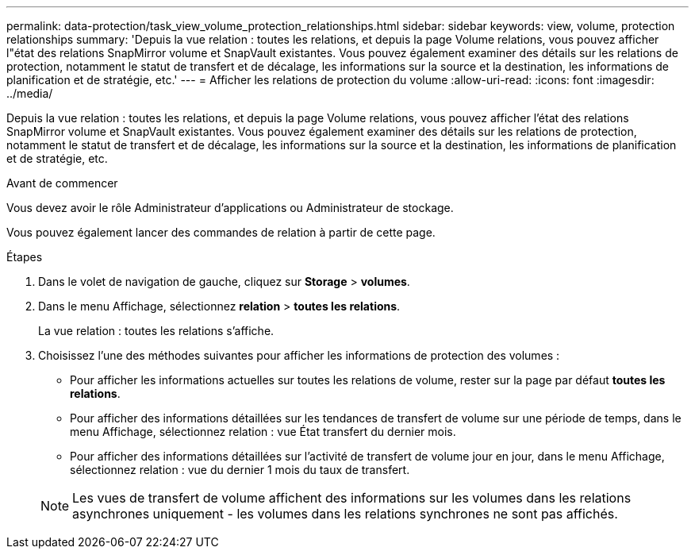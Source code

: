 ---
permalink: data-protection/task_view_volume_protection_relationships.html 
sidebar: sidebar 
keywords: view, volume, protection relationships 
summary: 'Depuis la vue relation : toutes les relations, et depuis la page Volume relations, vous pouvez afficher l"état des relations SnapMirror volume et SnapVault existantes. Vous pouvez également examiner des détails sur les relations de protection, notamment le statut de transfert et de décalage, les informations sur la source et la destination, les informations de planification et de stratégie, etc.' 
---
= Afficher les relations de protection du volume
:allow-uri-read: 
:icons: font
:imagesdir: ../media/


[role="lead"]
Depuis la vue relation : toutes les relations, et depuis la page Volume relations, vous pouvez afficher l'état des relations SnapMirror volume et SnapVault existantes. Vous pouvez également examiner des détails sur les relations de protection, notamment le statut de transfert et de décalage, les informations sur la source et la destination, les informations de planification et de stratégie, etc.

.Avant de commencer
Vous devez avoir le rôle Administrateur d'applications ou Administrateur de stockage.

Vous pouvez également lancer des commandes de relation à partir de cette page.

.Étapes
. Dans le volet de navigation de gauche, cliquez sur *Storage* > *volumes*.
. Dans le menu Affichage, sélectionnez *relation* > *toutes les relations*.
+
La vue relation : toutes les relations s'affiche.

. Choisissez l'une des méthodes suivantes pour afficher les informations de protection des volumes :
+
** Pour afficher les informations actuelles sur toutes les relations de volume, rester sur la page par défaut *toutes les relations*.
** Pour afficher des informations détaillées sur les tendances de transfert de volume sur une période de temps, dans le menu Affichage, sélectionnez relation : vue État transfert du dernier mois.
** Pour afficher des informations détaillées sur l'activité de transfert de volume jour en jour, dans le menu Affichage, sélectionnez relation : vue du dernier 1 mois du taux de transfert.


+
[NOTE]
====
Les vues de transfert de volume affichent des informations sur les volumes dans les relations asynchrones uniquement - les volumes dans les relations synchrones ne sont pas affichés.

====

